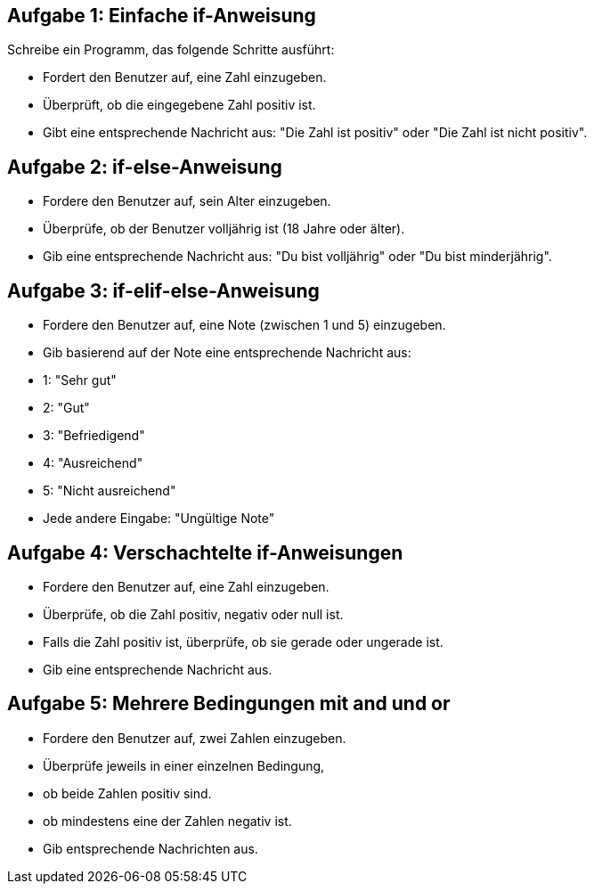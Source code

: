 == Aufgabe 1: Einfache if-Anweisung

Schreibe ein Programm, das folgende Schritte ausführt:

- Fordert den Benutzer auf, eine Zahl einzugeben.
- Überprüft, ob die eingegebene Zahl positiv ist.
- Gibt eine entsprechende Nachricht aus: "Die Zahl ist positiv" oder "Die Zahl ist nicht positiv".

== Aufgabe 2: if-else-Anweisung

- Fordere den Benutzer auf, sein Alter einzugeben.
- Überprüfe, ob der Benutzer volljährig ist (18 Jahre oder älter).
- Gib eine entsprechende Nachricht aus: "Du bist volljährig" oder "Du bist minderjährig".

== Aufgabe 3: if-elif-else-Anweisung

- Fordere den Benutzer auf, eine Note (zwischen 1 und 5) einzugeben.
- Gib basierend auf der Note eine entsprechende Nachricht aus:
- 1: "Sehr gut"
- 2: "Gut"
- 3: "Befriedigend"
- 4: "Ausreichend"
- 5: "Nicht ausreichend"
- Jede andere Eingabe: "Ungültige Note"

== Aufgabe 4: Verschachtelte if-Anweisungen

- Fordere den Benutzer auf, eine Zahl einzugeben.
- Überprüfe, ob die Zahl positiv, negativ oder null ist.
- Falls die Zahl positiv ist, überprüfe, ob sie gerade oder ungerade ist.
- Gib eine entsprechende Nachricht aus.

== Aufgabe 5: Mehrere Bedingungen mit and und or

- Fordere den Benutzer auf, zwei Zahlen einzugeben.
- Überprüfe jeweils in einer einzelnen Bedingung, 
  - ob beide Zahlen positiv sind.
  - ob mindestens eine der Zahlen negativ ist.
- Gib entsprechende Nachrichten aus.